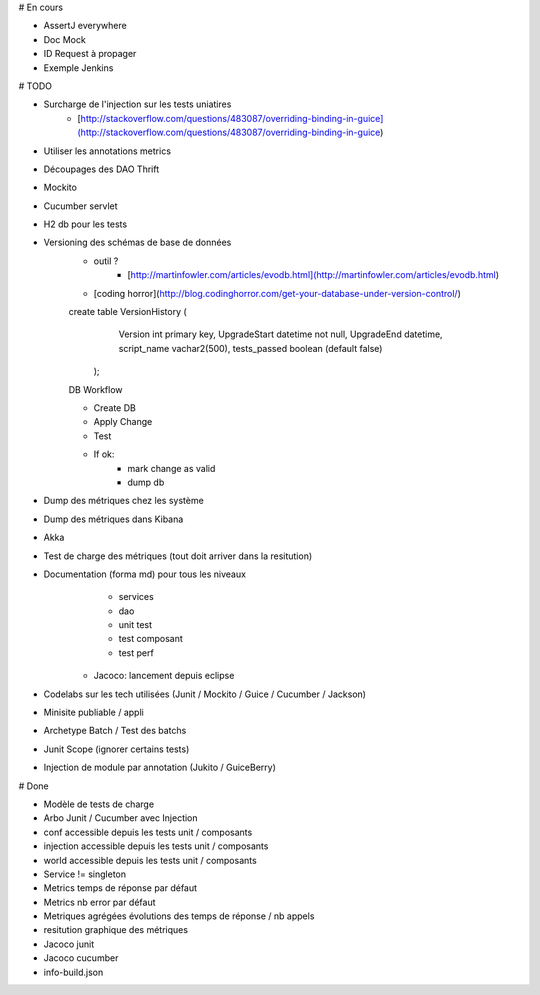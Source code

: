 # En cours

* AssertJ everywhere
* Doc Mock
* ID Request à propager

* Exemple Jenkins


# TODO

* Surcharge de l'injection sur les tests uniatires
	* [http://stackoverflow.com/questions/483087/overriding-binding-in-guice](http://stackoverflow.com/questions/483087/overriding-binding-in-guice)
* Utiliser les annotations metrics
* Découpages des DAO Thrift
* Mockito
* Cucumber servlet
* H2 db pour les tests
* Versioning des schémas de base de données
   * outil ?
	* [http://martinfowler.com/articles/evodb.html](http://martinfowler.com/articles/evodb.html)
   * [coding horror](http://blog.codinghorror.com/get-your-database-under-version-control/)
   
   create table VersionHistory (
      Version int primary key,
      UpgradeStart datetime not null,
      UpgradeEnd datetime,
      script_name vachar2(500),
      tests_passed boolean (default false)
    );   
   
   DB Workflow
   
   * Create DB
   * Apply Change
   * Test
   * If ok:
      * mark change as valid
      * dump db  
   
* Dump des métriques chez les système
* Dump des métriques dans Kibana
* Akka
* Test de charge des métriques (tout doit arriver dans la resitution)
* Documentation (forma md) pour tous les niveaux
	* services
	* dao
	* unit test
	* test composant
	* test perf
   * Jacoco: lancement depuis eclipse
* Codelabs sur les tech utilisées (Junit / Mockito / Guice / Cucumber / Jackson)  
* Minisite publiable / appli
* Archetype Batch / Test des batchs
* Junit Scope (ignorer certains tests)
* Injection de module par annotation (Jukito / GuiceBerry)



# Done

* Modèle de tests de charge
* Arbo Junit / Cucumber avec Injection
* conf accessible depuis les tests unit / composants
* injection accessible depuis les tests unit / composants
* world accessible depuis les tests unit / composants
* Service != singleton
* Metrics temps de réponse par défaut
* Metrics nb error par défaut
* Metriques agrégées évolutions des temps de réponse / nb appels
* resitution graphique des métriques
* Jacoco junit
* Jacoco cucumber
* info-build.json